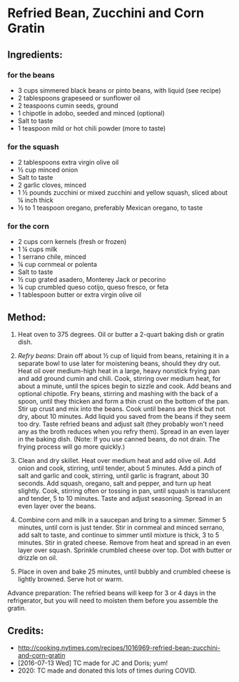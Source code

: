 #+STARTUP: showeverything
* Refried Bean, Zucchini and Corn Gratin
** Ingredients:
*** for the beans
- 3 cups simmered black beans or pinto beans, with liquid (see recipe)
- 2 tablespoons grapeseed or sunflower oil
- 2 teaspoons cumin seeds, ground
- 1 chipotle in adobo, seeded and minced (optional)
- Salt to taste
- 1 teaspoon mild or hot chili powder (more to taste)

*** for the squash
- 2 tablespoons extra virgin olive oil
- ½ cup minced onion
- Salt to taste
- 2 garlic cloves, minced
- 1 ½ pounds zucchini or mixed zucchini and yellow squash, sliced about ¼ inch thick
- ½ to 1 teaspoon oregano, preferably Mexican oregano, to taste

*** for the corn
- 2 cups corn kernels (fresh or frozen)
- 1 ¼ cups milk
- 1 serrano chile, minced
- ¼ cup cornmeal or polenta
- Salt to taste
- ½ cup grated asadero, Monterey Jack or pecorino
- ¼ cup crumbled queso cotijo, queso fresco, or feta
- 1 tablespoon butter or extra virgin olive oil


** Method:
1. Heat oven to 375 degrees. Oil or butter a 2-quart baking dish or gratin dish.

2. /Refry beans/: Drain off about ½ cup of liquid from beans, retaining it in a separate bowl to use later for moistening beans, should they dry out. Heat oil over medium-high heat in a large, heavy nonstick frying pan and add ground cumin and chili. Cook, stirring over medium heat, for about a minute, until the spices begin to sizzle and cook. Add beans and optional chipotle. Fry beans, stirring and mashing with the back of a spoon, until they thicken and form a thin crust on the bottom of the pan. Stir up crust and mix into the beans. Cook until beans are thick but not dry, about 10 minutes. Add liquid you saved from the beans if they seem too dry. Taste refried beans and adjust salt (they probably won't need any as the broth reduces when you refry them). Spread in an even layer in the baking dish. (Note: If you use canned beans, do not drain. The frying process will go more quickly.)

3. Clean and dry skillet. Heat over medium heat and add olive oil. Add onion and cook, stirring, until tender, about 5 minutes. Add a pinch of salt and garlic and cook, stirring, until garlic is fragrant, about 30 seconds. Add squash, oregano, salt and pepper, and turn up heat slightly. Cook, stirring often or tossing in pan, until squash is translucent and tender, 5 to 10 minutes. Taste and adjust seasoning. Spread in an even layer over the beans.

4. Combine corn and milk in a saucepan and bring to a simmer. Simmer 5 minutes, until corn is just tender. Stir in cornmeal and minced serrano, add salt to taste, and continue to simmer until mixture is thick, 3 to 5 minutes. Stir in grated cheese. Remove from heat and spread in an even layer over squash. Sprinkle crumbled cheese over top. Dot with butter or drizzle on oil.

5. Place in oven and bake 25 minutes, until bubbly and crumbled cheese is lightly browned. Serve hot or warm.

#+begin_tip
Advance preparation: The refried beans will keep for 3 or 4 days in the refrigerator, but you will need to moisten them before you assemble the gratin.
#+end_tip

** Credits:
- http://cooking.nytimes.com/recipes/1016969-refried-bean-zucchini-and-corn-gratin
- [2016-07-13 Wed] TC made for JC and Doris; yum!
- 2020: TC made and donated this lots of times during COVID.
